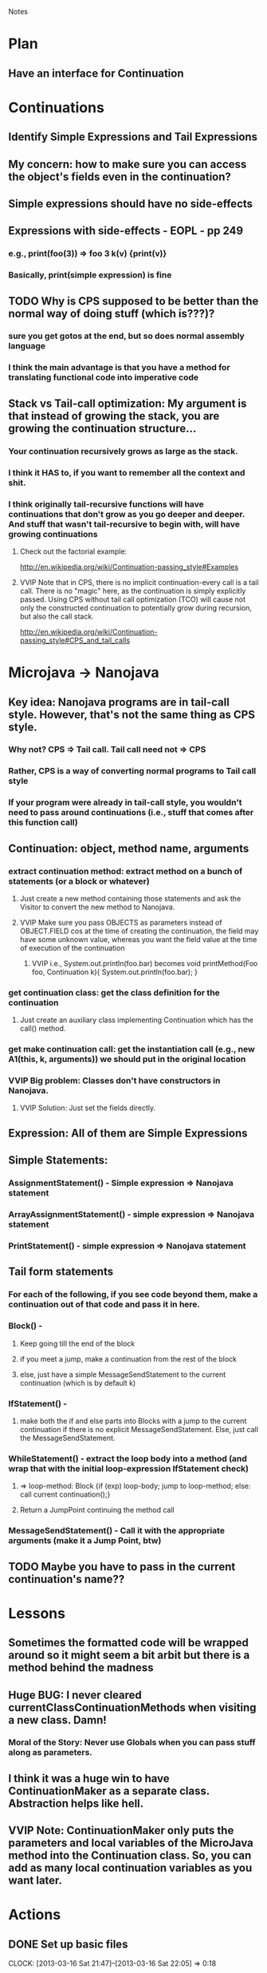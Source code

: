 				Notes

* Plan
** Have an interface for Continuation
* Continuations
** Identify Simple Expressions and Tail Expressions
** My concern: how to make sure you can access the object's fields even in the continuation?
** Simple expressions should have no side-effects
** Expressions with side-effects - EOPL - pp 249
*** e.g., print(foo(3)) => foo 3 k(v) {print(v)}
*** Basically, print(simple expression) is fine
** TODO Why is CPS supposed to be better than the normal way of doing stuff (which is???)?
*** sure you get gotos at the end, but so does normal assembly language
*** I think the main advantage is that you have a method for translating functional code into imperative code
** Stack vs Tail-call optimization: My argument is that instead of growing the stack, you are growing the continuation structure...
*** Your continuation recursively grows as large as the stack.
*** I think it HAS to, if you want to remember all the context and shit.
*** I think originally tail-recursive functions will have continuations that don't grow as you go deeper and deeper. And stuff that wasn't tail-recursive to begin with, will have growing continuations
**** Check out the factorial example:
http://en.wikipedia.org/wiki/Continuation-passing_style#Examples
**** VVIP Note that in CPS, there is no implicit continuation-every call is a tail call. There is no "magic" here, as the continuation is simply explicitly passed. Using CPS without tail call optimization (TCO) will cause not only the constructed continuation to potentially grow during recursion, but also the call stack.
     http://en.wikipedia.org/wiki/Continuation-passing_style#CPS_and_tail_calls
* Microjava -> Nanojava
** Key idea: Nanojava programs are in tail-call style. However, that's not the same thing as CPS style.
*** Why not? CPS => Tail call. Tail call need not => CPS
*** Rather, CPS is a way of converting normal programs to Tail call style
*** If your program were already in tail-call style, you wouldn't need to pass around continuations (i.e., stuff that comes after this function call)
** Continuation: object, method name, arguments
*** extract continuation method: extract method on a bunch of statements (or a block or whatever)
**** Just create a new method containing those statements and ask the Visitor to convert the new method to Nanojava.
**** VVIP Make sure you pass OBJECTS as parameters instead of OBJECT.FIELD cos at the time of creating the continuation, the field may have some unknown value, whereas you want the field value at the time of execution of the continuation
***** VVIP i.e., System.out.println(foo.bar) becomes void printMethod(Foo foo, Continuation k){ System.out.println(foo.bar); }
*** get continuation class: get the class definition for the continuation
**** Just create an auxiliary class implementing Continuation which has the call() method.
*** get make continuation call: get the instantiation call (e.g., new A1(this, k, arguments)) we should put in the original location
*** VVIP Big problem: Classes don't have constructors in Nanojava.
**** VVIP Solution: Just set the fields directly.
** Expression: All of them are Simple Expressions
** Simple Statements:
*** AssignmentStatement() - Simple expression => Nanojava statement
*** ArrayAssignmentStatement() - simple expression => Nanojava statement
*** PrintStatement() - simple expression => Nanojava statement
** Tail form statements
*** For each of the following, if you see code beyond them, make a continuation out of that code and pass it in here.
*** Block() - 
**** Keep going till the end of the block
**** if you meet a jump, make a continuation from the rest of the block
**** else, just have a simple MessageSendStatement to the current continuation (which is by default k)
*** IfStatement() -
**** make both the if and else parts into Blocks with a jump to the current continuation if there is no explicit MessageSendStatement. Else, just call the MessageSendStatement.
*** WhileStatement() - extract the loop body into a method (and wrap that with the initial loop-expression IfStatement check) 
**** => loop-method: Block {if (exp) loop-body; jump to loop-method; else: call current continuation();}
**** Return a JumpPoint continuing the method call
*** MessageSendStatement() - Call it with the appropriate arguments (make it a Jump Point, btw)
** TODO Maybe you have to pass in the current continuation's name??
* Lessons
** Sometimes the formatted code will be wrapped around so it might seem a bit arbit but there is a method behind the madness
** Huge BUG: I never cleared currentClassContinuationMethods when visiting a new class. Damn!
*** Moral of the Story: Never use Globals when you can pass stuff along as parameters.
** I think it was a huge win to have ContinuationMaker as a separate class. Abstraction helps like hell.
** VVIP Note: ContinuationMaker only puts the parameters and local variables of the MicroJava method into the Continuation class. So, you can add as many local continuation variables as you want later.
* Actions
** DONE Set up basic files
   CLOCK: [2013-03-16 Sat 21:47]--[2013-03-16 Sat 22:05] =>  0:18
** DONE Think
   CLOCK: [2013-03-17 Sun 23:27]--[2013-03-18 Mon 00:51] =>  1:24
   CLOCK: [2013-03-17 Sun 23:02]--[2013-03-17 Sun 23:15] =>  0:13
   CLOCK: [2013-03-17 Sun 17:50]--[2013-03-17 Sun 17:59] =>  0:09
   CLOCK: [2013-03-17 Sun 16:14]--[2013-03-17 Sun 17:25] =>  1:11
   CLOCK: [2013-03-16 Sat 22:08]--[2013-03-16 Sat 23:05] =>  0:57

** DONE Make the package name "nano"
   CLOCK: [2013-03-21 Thu 17:14]--[2013-03-21 Thu 17:18] =>  0:04
** DONE GJ no argu
** DONE Add CPSHelper stuff
   CLOCK: [2013-03-21 Thu 17:33]--[2013-03-21 Thu 17:57] =>  0:24
** DONE Add tests for Nano versions of CPSHelper methods
   CLOCK: [2013-03-22 Fri 02:02]--[2013-03-22 Fri 02:20] =>  0:18
** DONE SimpleSum.java - Nanojava code
   CLOCK: [2013-03-22 Fri 02:58]--[2013-03-22 Fri 04:07] =>  1:09
   CLOCK: [2013-03-22 Fri 02:36]--[2013-03-22 Fri 02:58] =>  0:22
** DONE PrimaryExpression
   :PROPERTIES:
   :Effort:   15
   :END:
*** DONE IntegerLiteral()
*** DONE TrueLiteral()
    CLOCK: [2013-03-22 Fri 05:43]--[2013-03-22 Fri 05:49] =>  0:06
*** DONE FalseLiteral()
*** DONE VarRef()
*** DONE ThisExpression()
    CLOCK: [2013-03-22 Fri 05:55]--[2013-03-22 Fri 05:55] =>  0:00
*** DONE ArrayAllocationExpression()
    CLOCK: [2013-03-22 Fri 05:55]--[2013-03-22 Fri 05:57] =>  0:02
*** DONE AllocationExpression()
    CLOCK: [2013-03-22 Fri 05:57]--[2013-03-22 Fri 05:58] =>  0:01
*** DONE NotExpression()
    CLOCK: [2013-03-22 Fri 05:58]--[2013-03-22 Fri 05:58] =>  0:00
*** DONE BracketExpression()
    CLOCK: [2013-03-22 Fri 05:58]--[2013-03-22 Fri 05:59] =>  0:01
** DONE Expressions
   CLOCK: [2013-03-22 Fri 06:02]--[2013-03-22 Fri 06:05] =>  0:03
*** DONE AndExpression()
    CLOCK: [2013-03-22 Fri 06:01]--[2013-03-22 Fri 06:02] =>  0:01
*** CompareExpression()
*** PlusExpression()
*** MinusExpression()
*** TimesExpression()
*** ArrayLookup()
*** PrimaryExpression()
** DONE AssignmentStatement
   CLOCK: [2013-03-22 Fri 06:06]--[2013-03-22 Fri 06:06] =>  0:00

** DONE ArrayAssignmentStatement
   CLOCK: [2013-03-22 Fri 06:07]--[2013-03-22 Fri 06:08] =>  0:01
** DONE PrintStatement
   CLOCK: [2013-03-22 Fri 06:08]--[2013-03-22 Fri 06:08] =>  0:00
** DONE ExpressionList, etc.
   CLOCK: [2013-03-22 Fri 06:34]--[2013-03-22 Fri 06:42] =>  0:08
** DONE Basic versions of the Tail Form statements
*** DONE Block
    CLOCK: [2013-03-22 Fri 06:46]--[2013-03-22 Fri 07:22] =>  0:36
    CLOCK: [2013-03-22 Fri 06:30]--[2013-03-22 Fri 06:33] =>  0:03
*** DONE If
    CLOCK: [2013-03-22 Fri 07:22]--[2013-03-22 Fri 07:45] =>  0:23
*** DONE MessageSendStatement
    CLOCK: [2013-03-22 Fri 06:42]--[2013-03-22 Fri 06:46] =>  0:04
    CLOCK: [2013-03-22 Fri 06:33]--[2013-03-22 Fri 06:34] =>  0:01

** DONE Type
   CLOCK: [2013-03-22 Fri 08:00]--[2013-03-22 Fri 08:01] =>  0:01

** DONE FormalParameterList
   CLOCK: [2013-03-22 Fri 08:02]--[2013-03-22 Fri 08:06] =>  0:04

** DONE MethodDeclaration
   CLOCK: [2013-03-22 Fri 08:40]--[2013-03-22 Fri 08:59] =>  0:19
   CLOCK: [2013-03-22 Fri 08:06]--[2013-03-22 Fri 08:36] =>  0:30

** DONE ClassDeclaration
   CLOCK: [2013-03-22 Fri 09:01]--[2013-03-22 Fri 09:25] =>  0:24
*** DONE Check out why SimpleSum -> Nanojava -> string gives an error
    CLOCK: [2013-03-22 Fri 13:27]--[2013-03-22 Fri 13:28] =>  0:01
    CLOCK: [2013-03-22 Fri 13:09]--[2013-03-22 Fri 13:27] =>  0:18

** DONE Block => Transformation
   CLOCK: [2013-03-23 Sat 10:20]--[2013-03-23 Sat 10:36] =>  0:16
   CLOCK: [2013-03-23 Sat 09:11]--[2013-03-23 Sat 10:15] =>  1:04
   CLOCK: [2013-03-22 Fri 17:05]--[2013-03-22 Fri 17:09] =>  0:04
   CLOCK: [2013-03-22 Fri 13:34]--[2013-03-22 Fri 15:00] =>  1:26
*** DONE Make IfStatement and MessageSendStatement return JumpPoint
    CLOCK: [2013-03-23 Sat 09:09]--[2013-03-23 Sat 09:11] =>  0:02
** DONE ContinuationMaker
   CLOCK: [2013-03-22 Fri 21:41]--[2013-03-22 Fri 22:40] =>  0:59
   CLOCK: [2013-03-22 Fri 17:09]--[2013-03-22 Fri 17:44] =>  0:35
*** DONE Test for different combos of parameters and local variables
    CLOCK: [2013-03-22 Fri 22:40]--[2013-03-22 Fri 22:58] =>  0:18
*** DONE Make class
    CLOCK: [2013-03-22 Fri 22:58]--[2013-03-23 Sat 01:01] =>  2:03
** DONE Add the Base Continuation class
   CLOCK: [2013-03-23 Sat 10:38]--[2013-03-23 Sat 10:40] =>  0:02
** DONE Fix currentClassContinuationMethods BUG
   CLOCK: [2013-03-23 Sat 10:45]--[2013-03-23 Sat 11:59] =>  1:14
*** Make makeContinuationMethod deepcopy Nodes
** DONE Pass current continuation around in an environment
   CLOCK: [2013-03-23 Sat 14:36]--[2013-03-23 Sat 14:37] =>  0:01
   CLOCK: [2013-03-23 Sat 12:48]--[2013-03-23 Sat 14:30] =>  1:42
*** current method name too
*** current class too for the heck of it
** DONE Declare new continuation variable at the start of method
   CLOCK: [2013-03-23 Sat 15:06]--[2013-03-23 Sat 15:30] =>  0:24
   CLOCK: [2013-03-23 Sat 14:39]--[2013-03-23 Sat 15:06] =>  0:27
** DONE Have proper types for the local continuation variables
   CLOCK: [2013-03-24 Sun 00:46]--[2013-03-24 Sun 01:06] =>  0:20
** TODO Only copy into the Continuation those fields that have been initialized
   CLOCK: [2013-03-24 Sun 01:06]--[2013-03-24 Sun 02:32] =>  1:26
*** There are two things here:
**** setting fields of the new continuation instance so that the values of the variables are carried forward
**** having local variables in the new continuation method so that the code actually works 
*** fields of the continuation = variables used in the remainingStatements && initialized before current statement
**** This also includes the original method's parameters (cos they have been initialized)
*** local variables of the continuation = variables used in the remainingStatements && not initialized before current statement
*** VVIP For our purposes, I will assume that all variables are being used in remainingStatements (no need to check usage)
*** VVIP So, take (parameters + local variables) for the original method. Those that have been initialized before current statement will be fields of the continuation. The rest are local variables in the continuation method.
*** TODO Make Block save and restore currentMethodInitializedVariables so that "if (b) {x = 1} else{foo.bar();}" does not lead to "else" thinking that x has been initialized.
    CLOCK: [2013-03-24 Sun 02:33]--[2013-03-24 Sun 02:50] =>  0:17
*** My idea: get the initializedVars list for the if and else block separately and then say method's initializedVars list = intersection of those two
    CLOCK: [2013-03-24 Sun 02:50]--[2013-03-24 Sun 03:39] =>  0:49
**** Note: If some variable gets initialized in only one of the blocks, then it is illegal to refer to it after the if-else statement cos it could be undefined.
** Another idea: Instead of looking for variables that have been initialized so far (which can be difficult), look at variables that are being referenced in the given bunch of statements
   CLOCK: [2013-03-24 Sun 03:59]--[2013-03-24 Sun 04:58] =>  0:59
*** visit (node) -> true iff we have come to a decision about whether variable is initialized in node or it is live in node.
*** isLive -> true iff the variable is live in the entire node under consideration
*** So, visit () == true && isLive == true: live variable
*** So, visit () == true && isLive == false: non-live variable
*** So, visit () == false: non-live variable
*** Note: Statements must short-circuit - if 
** Use the live variables idea and ContinuationMaker
   CLOCK: [2013-03-24 Sun 04:59]--[2013-03-24 Sun 05:29] =>  0:30
*** TODO Remove references to initializedVars
** TODO Problem with if-else statement is that the trailingStatements might refer to a variable that only gets initialized within the if-else-block, but instantiating the continuation before the block leads to potentially using an uninitialized variable. 
*** TODO Solution: Move the continuation instantiation to the end of the simple statements in each of the if-else blocks.
** DONE k2.object = this
** TODO Uniquify the class and method names for Continuations, plus the parameter names
** TODO While statement
** TODO Test for sub classes
